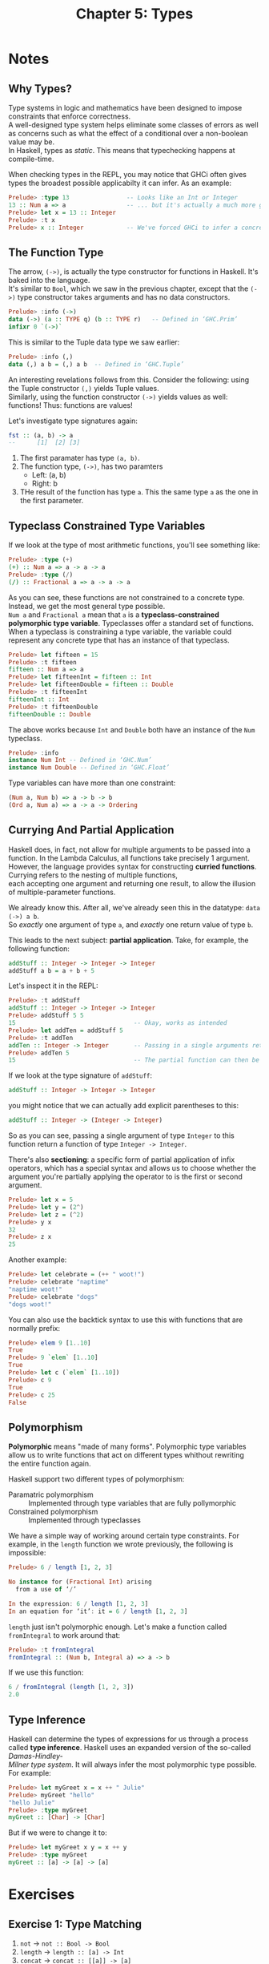 #+TITLE: Chapter 5: Types
#+OPTIONS: toc:nil \n:t

* Notes
** Why Types? 

Type systems in logic and mathematics have been designed to impose constraints that enforce correctness.
A well-designed type system helps eliminate some classes of errors as well as concerns such as what the effect of a conditional over a non-boolean value may be.
In Haskell, types as /static/. This means that typechecking happens at compile-time.

When checking types in the REPL, you may notice that GHCi often gives types the broadest possible applicabilty it can infer. As an example:

#+BEGIN_SRC haskell
Prelude> :type 13                -- Looks like an Int or Integer
13 :: Num a => a                 -- ... but it's actually a much more generic `Num`
Prelude> let x = 13 :: Integer
Prelude> :t x
Prelude> x :: Integer            -- We've forced GHCi to infer a concrete type
#+END_SRC

** The Function Type

The arrow, =(->)=, is actually the type constructor for functions in Haskell. It's baked into the language.
It's similar to =Bool=, which we saw in the previous chapter, except that the =(->)= type constructor takes arguments and has no data constructors.
#+BEGIN_SRC haskell
Prelude> :info (->)
data (->) (a :: TYPE q) (b :: TYPE r) 	-- Defined in ‘GHC.Prim’
infixr 0 `(->)`
#+END_SRC

This is similar to the Tuple data type we saw earlier:
#+BEGIN_SRC haskell
Prelude> :info (,)
data (,) a b = (,) a b 	-- Defined in ‘GHC.Tuple’
#+END_SRC

An interesting revelations follows from this. Consider the following: using the Tuple constructor =(,)= yields Tuple values.
Similarly, using the function constructor =(->)= yields values as well: functions! Thus: functions are values!

Let's investigate type signatures again:
#+BEGIN_SRC haskell
fst :: (a, b) -> a
--      [1]  [2] [3]
#+END_SRC

  1. The first paramater has type =(a, b)=.
  2. The function type, =(->)=, has two paramters
     - Left: (a, b)
     - Right: b
  3. THe result of the function has type =a=. This the same type =a= as the one in the first parameter.

** Typeclass Constrained Type Variables  

If we look at the type of most arithmetic functions, you'll see something like:
#+BEGIN_SRC haskell
Prelude> :type (+)
(+) :: Num a => a -> a -> a
Prelude> :type (/)
(/) :: Fractional a => a -> a -> a
#+END_SRC

As you can see, these functions are not constrained to a concrete type. Instead, we get the most general type possible.
~Num a~ and ~Fractional a~ mean that =a= is a *typeclass-constrained polymorphic type variable*. Typeclasses offer a standard set of functions.
When a typeclass is constraining a type variable, the variable could represent any concrete type that has an instance of that typeclass.

#+BEGIN_SRC haskell
Prelude> let fifteen = 15
Prelude> :t fifteen
fifteen :: Num a => a
Prelude> let fifteenInt = fifteen :: Int
Prelude> let fifteenDouble = fifteen :: Double
Prelude> :t fifteenInt
fifteenInt :: Int
Prelude> :t fifteenDouble
fifteenDouble :: Double
#+END_SRC

The above works because =Int= and =Double= both have an instance of the =Num= typeclass.
#+BEGIN_SRC haskell
Prelude> :info
instance Num Int -- Defined in ‘GHC.Num’
instance Num Double -- Defined in ‘GHC.Float’
#+END_SRC

Type variables can have more than one constraint:
#+BEGIN_SRC haskell
(Num a, Num b) => a -> b -> b
(Ord a, Num a) => a -> a -> Ordering
#+END_SRC

** Currying And Partial Application

Haskell does, in fact, not allow for multiple arguments to be passed into a function. In the Lambda Calculus, all functions take precisely 1 argument.
However, the language provides syntax for constructing *curried functions*. Currying refers to the nesting of multiple functions, 
each accepting one argument and returning one result, to allow the illusion of multiple-parameter functions.

We already know this. After all, we've already seen this in the datatype: ~data (->) a b~.
So /exactly/ one argument of type =a=, and /exactly/ one return value of type =b=.

This leads to the next subject: *partial application*. Take, for example, the following function:
#+BEGIN_SRC haskell
addStuff :: Integer -> Integer -> Integer
addStuff a b = a + b + 5
#+END_SRC

Let's inspect it in the REPL:
#+BEGIN_SRC haskell
Prelude> :t addStuff
addStuff :: Integer -> Integer -> Integer
Prelude> addStuff 5 5
15                                 -- Okay, works as intended
Prelude> let addTen = addStuff 5
Prelude> :t addTen
addTen :: Integer -> Integer       -- Passing in a single arguments returns a function of Integer -> Integer
Prelude> addTen 5
15                                 -- The partial function can then be applied to a second argument
#+END_SRC

If we look at the type signature of =addStuff=:
#+BEGIN_SRC haskell
addStuff :: Integer -> Integer -> Integer
#+END_SRC
you might notice that we can actually add explicit parentheses to this:
#+BEGIN_SRC haskell
addStuff :: Integer -> (Integer -> Integer)
#+END_SRC

So as you can see, passing a single argument of type =Integer= to this function return a function of type ~Integer -> Integer~.

There's also *sectioning*: a specific form of partial application of infix operators, which has a special syntax and allows us to choose whether the argument you're partially applying the operator to is the first or second argument.
#+BEGIN_SRC haskell
Prelude> let x = 5
Prelude> let y = (2^)
Prelude> let z = (^2)
Prelude> y x
32
Prelude> z x
25
#+END_SRC

Another example:
#+BEGIN_SRC haskell
Prelude> let celebrate = (++ " woot!")
Prelude> celebrate "naptime"
"naptime woot!"
Prelude> celebrate "dogs"
"dogs woot!"
#+END_SRC

You can also use the backtick syntax to use this with functions that are normally prefix:
#+BEGIN_SRC haskell
Prelude> elem 9 [1..10]
True
Prelude> 9 `elem` [1..10]
True
Prelude> let c (`elem` [1..10])
Prelude> c 9
True
Prelude> c 25
False
#+END_SRC

** Polymorphism 

*Polymorphic* means "made of many forms". Polymorphic type variables allow us to write functions that act on different types whithout rewriting
the entire function again.

Haskell support two different types of polymorphism:
- Paramatric polymorphism :: Implemented through type variables that are fully pollymorphic
- Constrained polymorphism :: Implemented through typeclasses

We have a simple way of working around certain type constraints. For example, in the =length= function we wrote previously, the following is impossible:
#+BEGIN_SRC haskell
Prelude> 6 / length [1, 2, 3]

No instance for (Fractional Int) arising
  from a use of ‘/’

In the expression: 6 / length [1, 2, 3]
In an equation for ‘it’: it = 6 / length [1, 2, 3]
#+END_SRC

=length= just isn't polymorphic enough. Let's make a function called =fromIntegral= to work around that:
#+BEGIN_SRC haskell
Prelude> :t fromIntegral
fromIntegral :: (Num b, Integral a) => a -> b
#+END_SRC

If we use this function:
#+BEGIN_SRC haskell
6 / fromIntegral (length [1, 2, 3])
2.0
#+END_SRC

** Type Inference

Haskell can determine the types of expressions for us through a process called *type inference*. Haskell uses an expanded version of the so-called /Damas-Hindley-
Milner type system/. It will always infer the most polymorphic type possible. For example:
#+BEGIN_SRC haskell
Prelude> let myGreet x = x ++ " Julie"
Prelude> myGreet "hello"
"hello Julie"
Prelude> :type myGreet
myGreet :: [Char] -> [Char]
#+END_SRC 

But if we were to change it to:
#+BEGIN_SRC haskell
Prelude> let myGreet x y = x ++ y
Prelude> :type myGreet
myGreet :: [a] -> [a] -> [a]
#+END_SRC

* Exercises
** Exercise 1: Type Matching
   1. =not= -> ~not :: Bool -> Bool~
   2. =length= -> ~length :: [a] -> Int~
   3. =concat= -> ~concat :: [[a]] -> [a]~
   4. =head= -> ~head :: [a] -> a~
   5. =(<)= -> ~(<) :: Ord a => a -> a -> Bool~

** Exercise 2: Type Arguments
   1. Resulting type for:
      Given: ~f :: a -> a -> a -> a~
      And: ~x :: Char~
      Then: ~f x :: Char -> Char -> Char~

   2. Resulting type for:
      Given: ~g :: a -> b -> c -> b~
      Then: ~g 0 'c' "woot" :: Char~

   3. Resulting type for:
      Given: ~h :: (Num a, Num b) => a -> b -> b~
      Then: ~h 1.0 2 :: Num b => b~

   4. Resulting type for:
      Given: ~h :: (Num a, Num b) => a -> b -> b~
      Then: ~h 1 (5.5 :: Double) :: Double~

   5. Resulting type for:
      Given: ~jackal :: (Ord a, Eq b) => a -> b -> a~
      Then: ~jackal "keyboard" "has the word jackal in it" :: [Char]~

   6. Resulting type for:
      Given: ~jackal :: (Ord a, Eq b) => a -> b -> a~
      Then: ~jackal "keyboard" :: Eq b => b -> [Char]~

   7. Resulting type for:
      Given: ~kessel :: (Ord a, Num b) => a -> b -> a~
      Then: ~kessel 1 2 :: (Num a, Ord a) => a~

   8. Resulting type for:
      Given: ~kessel :: (Ord a, Num b) => a -> b -> a~
      Then: ~kessel 1 (2 :: Integer) :: (Num a, Ord a) => a~

   9. Resulting type for:
      Given: ~kessel :: (Ord a, Num b) => a -> b -> a~
      Then: ~kessel (1 :: Integer) 2 :: Integer~

** Exercise 3: Parametricity

   1. This is indeed impossible. If, for example, we write a function along these lines:
      #+BEGIN_SRC haskell
      id' :: a -> a
      id' x = x + 1 
      #+END_SRC
      The compiler will complain that =No instance for (Num a) arising from a use of ‘+’=. In other words, =a= is being constrained.

   2. The two variants of the function with this type signature are as follows:
      #+BEGIN_SRC haskell
      foo :: a -> a -> a
      foo x y = x
      #+END_SRC
      or
      #+BEGIN_SRC haskell
      foo' :: a -> a -> a
      foo' x y = y
      #+END_SRC

   3. Only 1 single implementation:
      #+BEGIN_SRC haskell
      bar :: a -> b -> b
      bar x y = y
      #+END_SRC

** Exercise 4: Apply Yourself:

   1. Applying ~myConcat x = x ++ " yo"~ with type signature ~(++) :: [a] -> [a] -> [a]~ will result in ~myConcat :: [Char] -> [Char]~
   
   2. Applying ~myMult x = (x / 3) * 5~ with type signature ~(*) :: Num a => a -> a -> a~ will result in ~myMult :: Fractional a => a -> a~
   
   3. Applying ~myTake x = take x "hey you"~ with type signature ~take :: Int -> [a] -> [a]~ will result in ~myTake :: Int -> [Char]~

   4. Applying ~myCom x = x > (length [1..10])~ with type signature ~(>) :: Ord a => a -> a -> Bool~ will result in ~myCom :: Int -> Bool~

   5. Applying ~myAlph x = x < 'z'~ with type signature ~(<) :: Ord a => a -> a -> Bool~ will result in ~myAlph :: Char -> Bool~

